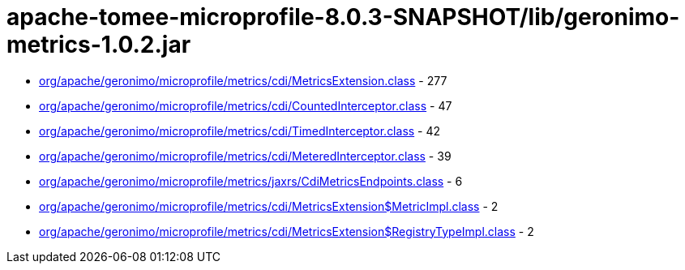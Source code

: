 = apache-tomee-microprofile-8.0.3-SNAPSHOT/lib/geronimo-metrics-1.0.2.jar

 - link:org/apache/geronimo/microprofile/metrics/cdi/MetricsExtension.adoc[org/apache/geronimo/microprofile/metrics/cdi/MetricsExtension.class] - 277
 - link:org/apache/geronimo/microprofile/metrics/cdi/CountedInterceptor.adoc[org/apache/geronimo/microprofile/metrics/cdi/CountedInterceptor.class] - 47
 - link:org/apache/geronimo/microprofile/metrics/cdi/TimedInterceptor.adoc[org/apache/geronimo/microprofile/metrics/cdi/TimedInterceptor.class] - 42
 - link:org/apache/geronimo/microprofile/metrics/cdi/MeteredInterceptor.adoc[org/apache/geronimo/microprofile/metrics/cdi/MeteredInterceptor.class] - 39
 - link:org/apache/geronimo/microprofile/metrics/jaxrs/CdiMetricsEndpoints.adoc[org/apache/geronimo/microprofile/metrics/jaxrs/CdiMetricsEndpoints.class] - 6
 - link:org/apache/geronimo/microprofile/metrics/cdi/MetricsExtension$MetricImpl.adoc[org/apache/geronimo/microprofile/metrics/cdi/MetricsExtension$MetricImpl.class] - 2
 - link:org/apache/geronimo/microprofile/metrics/cdi/MetricsExtension$RegistryTypeImpl.adoc[org/apache/geronimo/microprofile/metrics/cdi/MetricsExtension$RegistryTypeImpl.class] - 2

